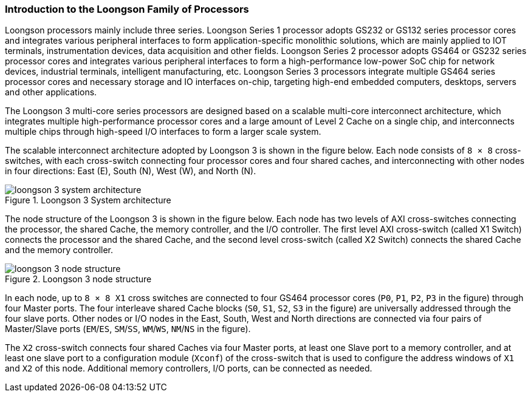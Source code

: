 [[introduction-to-the-loongson-family-of-processors]]
=== Introduction to the Loongson Family of Processors

Loongson processors mainly include three series. 
Loongson Series 1 processor adopts GS232 or GS132 series processor cores and integrates various peripheral interfaces to form application-specific monolithic solutions, which are mainly applied to IOT terminals, instrumentation devices, data acquisition and other fields. 
Loongson Series 2 processor adopts GS464 or GS232 series processor cores and integrates various peripheral interfaces to form a high-performance low-power SoC chip for network devices, industrial terminals, intelligent manufacturing, etc. 
Loongson Series 3 processors integrate multiple GS464 series processor cores and necessary storage and IO interfaces on-chip, targeting high-end embedded computers, desktops, servers and other applications.

The Loongson 3 multi-core series processors are designed based on a scalable multi-core interconnect architecture, which integrates multiple high-performance processor cores and a large amount of Level 2 Cache on a single chip, and interconnects multiple chips through high-speed I/O interfaces to form a larger scale system.

The scalable interconnect architecture adopted by Loongson 3 is shown in the figure below.
Each node consists of `8 &#215; 8` cross-switches, with each cross-switch connecting four processor cores and four shared caches, and interconnecting with other nodes in four directions: East (E), South (N), West (W), and North (N).

[[system-architecture-of-loongson-3]]
.Loongson 3 System architecture
image::loongson-3-system-architecture.png[]

The node structure of the Loongson 3 is shown in the figure below.
Each node has two levels of AXI cross-switches connecting the processor, the shared Cache, the memory controller, and the I/O controller.
The first level AXI cross-switch (called X1 Switch) connects the processor and the shared Cache, and the second level cross-switch (called X2 Switch) connects the shared Cache and the memory controller.

[[loongson-3-node-structure]]
.Loongson 3 node structure
image::loongson-3-node-structure.png[]

In each node, up to `8 &#215; 8 X1` cross switches are connected to four GS464 processor cores (`P0`, `P1`, `P2`, `P3` in the figure) through four Master ports.
The four interleave shared Cache blocks (`S0`, `S1`, `S2`, `S3` in the figure) are universally addressed through the four slave ports.
Other nodes or I/O nodes in the East, South, West and North directions are connected via four pairs of Master/Slave ports (`EM`/`ES`, `SM`/`SS`, `WM`/`WS`, `NM`/`NS` in the figure).

The `X2` cross-switch connects four shared Caches via four Master ports, at least one Slave port to a memory controller, and at least one slave port to a configuration module (`Xconf`) of the cross-switch that is used to configure the address windows of `X1` and `X2` of this node.
Additional memory controllers, I/O ports, can be connected as needed.

